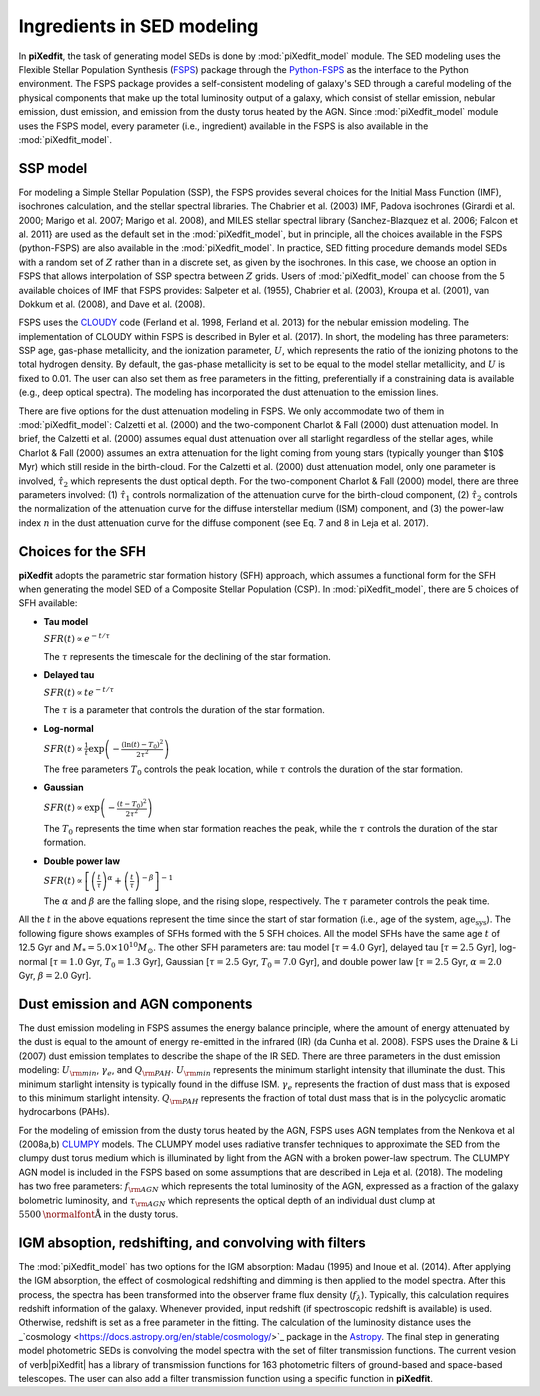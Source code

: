 Ingredients in SED modeling
===========================
In **piXedfit**, the task of generating model SEDs is done by :mod:`piXedfit_model` module. The SED modeling uses the Flexible Stellar Population Synthesis (`FSPS <https://github.com/cconroy20/fsps>`_) package through the `Python-FSPS <http://dfm.io/python-fsps/current/>`_ as the interface to the Python environment. The FSPS package provides a self-consistent modeling of galaxy's SED through a careful modeling of the physical components that make up the total luminosity output of a galaxy, which consist of stellar emission, nebular emission, dust emission, and emission from the dusty torus heated by the AGN. Since :mod:`piXedfit_model` module uses the FSPS model, every parameter (i.e., ingredient) available in the FSPS is also available in the :mod:`piXedfit_model`.

SSP model
---------
For modeling a Simple Stellar Population (SSP), the FSPS provides several choices for the Initial Mass Function (IMF), isochrones calculation, and the stellar spectral libraries. The Chabrier et al. (2003) IMF, Padova isochrones (Girardi et al. 2000; Marigo et al. 2007; Marigo et al. 2008), and MILES stellar spectral library (Sanchez-Blazquez et al. 2006; Falcon et al. 2011} are used as the default set in the :mod:`piXedfit_model`, but in principle, all the choices available in the FSPS (python-FSPS) are also available in the :mod:`piXedfit_model`. In practice, SED fitting procedure demands model SEDs with a random set of :math:`Z` rather than in a discrete set, as given by the isochrones. In this case, we choose an option in FSPS that allows interpolation of SSP spectra between :math:`Z` grids. Users of :mod:`piXedfit_model` can choose from the 5 available choices of IMF that FSPS provides: Salpeter et al. (1955), Chabrier et al. (2003), Kroupa et al. (2001), van Dokkum et al. (2008), and Dave et al. (2008).

FSPS uses the `CLOUDY <https://nublado.org/>`_ code (Ferland et al. 1998, Ferland et al. 2013) for the nebular emission modeling. The implementation of CLOUDY within FSPS is described in Byler et al. (2017). In short, the modeling has three parameters: SSP age, gas-phase metallicity, and the ionization parameter, :math:`U`, which represents the ratio of the ionizing photons to the total hydrogen density. By default, the gas-phase metallicity is set to be equal to the model stellar metallicity, and :math:`U` is fixed to 0.01. The user can also set them as free parameters in the fitting, preferentially if a constraining data is available (e.g., deep optical spectra). The modeling has incorporated the dust attenuation to the emission lines.

There are five options for the dust attenuation modeling in FSPS. We only accommodate two of them in :mod:`piXedfit_model`: Calzetti et al. (2000) and the two-component Charlot & Fall (2000) dust attenuation model. In brief, the Calzetti et al. (2000) assumes equal dust attenuation over all starlight regardless of the stellar ages, while Charlot & Fall (2000) assumes an extra attenuation for the light coming from young stars (typically younger than $10$ Myr) which still reside in the birth-cloud. For the Calzetti et al. (2000) dust attenuation model, only one parameter is involved, :math:`\hat{\tau}_{2}` which represents the dust optical depth. For the two-component Charlot & Fall (2000) model, there are three parameters involved: (1) :math:`\hat{\tau}_{1}` controls normalization of the attenuation curve for the birth-cloud component, (2) :math:`\hat{\tau}_{2}` controls the normalization of the attenuation curve for the diffuse interstellar medium (ISM) component, and (3) the power-law index :math:`n` in the dust attenuation curve for the diffuse component (see Eq. 7 and 8 in Leja et al. 2017). 


Choices for the SFH
-------------------
**piXedfit** adopts the parametric star formation history (SFH) approach, which assumes a functional form for the SFH when generating the model SED of a Composite Stellar Population (CSP). In :mod:`piXedfit_model`, there are 5 choices of SFH available:     

* **Tau model**

  :math:`SFR(t) \propto e^{-t/\tau}`
  
  The :math:`\tau` represents the timescale for the declining of the star formation. 

* **Delayed tau**

  :math:`SFR(t) \propto t e^{-t/\tau}`
  
  The :math:`\tau` is a parameter that controls the duration of the star formation.

* **Log-normal**

  :math:`SFR(t) \propto \frac{1}{t} \exp \left( -\frac{(\ln(t)-T_{0})^{2}}{2\tau^{2}} \right)`
  
  The free parameters :math:`T_{0}` controls the peak location, while :math:`\tau` controls the duration of the star formation.

* **Gaussian**

  :math:`SFR(t) \propto \exp \left( -\frac{(t-T_{0})^{2}}{2\tau^{2}} \right)`
  
  The :math:`T_{0}` represents the time when star formation reaches the peak, while the :math:`\tau` controls the duration of the star formation.  

* **Double power law**

  :math:`SFR(t) \propto \left[ \left(\frac{t}{\tau} \right)^{\alpha} + \left(\frac{t}{\tau} \right)^{-\beta} \right]^{-1}`    
  
  The :math:`\alpha` and :math:`\beta` are the falling slope, and the rising slope, respectively. The :math:`\tau` parameter controls the peak time. 

All the :math:`t` in the above equations represent the time since the start of star formation (i.e., age of the system, :math:`\text{age}_{\text{sys}}`).
The following figure shows examples of SFHs formed with the 5 SFH choices. All the model SFHs have the same age :math:`t` of 12.5 Gyr and :math:`M_{*}=5.0\times 10^{10}M_{\odot}`. The other SFH parameters are: tau model [:math:`\tau=4.0` Gyr], delayed tau [:math:`\tau=2.5` Gyr], log-normal [:math:`\tau=1.0` Gyr, :math:`T_{0}=1.3` Gyr], Gaussian [:math:`\tau=2.5` Gyr, :math:`T_{0}=7.0` Gyr], and double power law [:math:`\tau=2.5` Gyr, :math:`\alpha=2.0` Gyr, :math:`\beta=2.0` Gyr].

.. image:: paramSFH.png
  :width: 5


Dust emission and AGN components
--------------------------------
The dust emission modeling in FSPS assumes the energy balance principle, where the amount of energy attenuated by the dust is equal to the amount of energy re-emitted in the infrared (IR) (da Cunha et al. 2008). FSPS uses the Draine & Li (2007) dust emission templates to describe the shape of the IR SED. There are three parameters in the dust emission modeling: :math:`U_{\rm min}`, :math:`\gamma_{e}`, and :math:`Q_{\rm PAH}`. :math:`U_{\rm min}` represents the minimum starlight intensity that illuminate the dust. This minimum starlight intensity is typically found in the diffuse ISM. :math:`\gamma_{e}` represents the fraction of dust mass that is exposed to this minimum starlight intensity. :math:`Q_{\rm PAH}` represents the fraction of total dust mass that is in the polycyclic aromatic hydrocarbons (PAHs). 

For the modeling of emission from the dusty torus heated by the AGN, FSPS uses AGN templates from the Nenkova et al (2008a,b) `CLUMPY <https://www.clumpy.org/>`_ models. The CLUMPY model uses radiative transfer techniques to approximate the SED from the clumpy dust torus medium which is illuminated by light from the AGN with a broken power-law spectrum. The CLUMPY AGN model is included in the FSPS based on some assumptions that are described in Leja et al. (2018). The modeling has two free parameters: :math:`f_{\rm AGN}` which represents the total luminosity of the AGN, expressed as a fraction of the galaxy bolometric luminosity, and :math:`\tau_{\rm AGN}` which represents the optical depth of an individual dust clump at :math:`5500\text{\normalfont\AA}` in the dusty torus.


IGM absoption, redshifting, and convolving with filters
-------------------------------------------------------
The :mod:`piXedfit_model` has two options for the IGM absorption: Madau (1995) and Inoue et al. (2014). After applying the IGM absorption, the effect of cosmological redshifting and dimming is then applied to the model spectra. After this process, the spectra has been transformed into the observer frame flux density (:math:`f_{\lambda}`). Typically, this calculation requires redshift information of the galaxy. Whenever provided, input redshift (if spectroscopic redshift is available) is used. Otherwise, redshift is set as a free parameter in the fitting. The calculation of the luminosity distance uses the _`cosmology <https://docs.astropy.org/en/stable/cosmology/>`_ package in the `Astropy <https://docs.astropy.org/en/stable/index.html>`_. The final step in generating model photometric SEDs is convolving the model spectra with the set of filter transmission functions. The current vesion of \verb|piXedfit| has a library of transmission functions for 163 photometric filters of ground-based and space-based telescopes. The user can also add a filter transmission function using a specific function in **piXedfit**.
